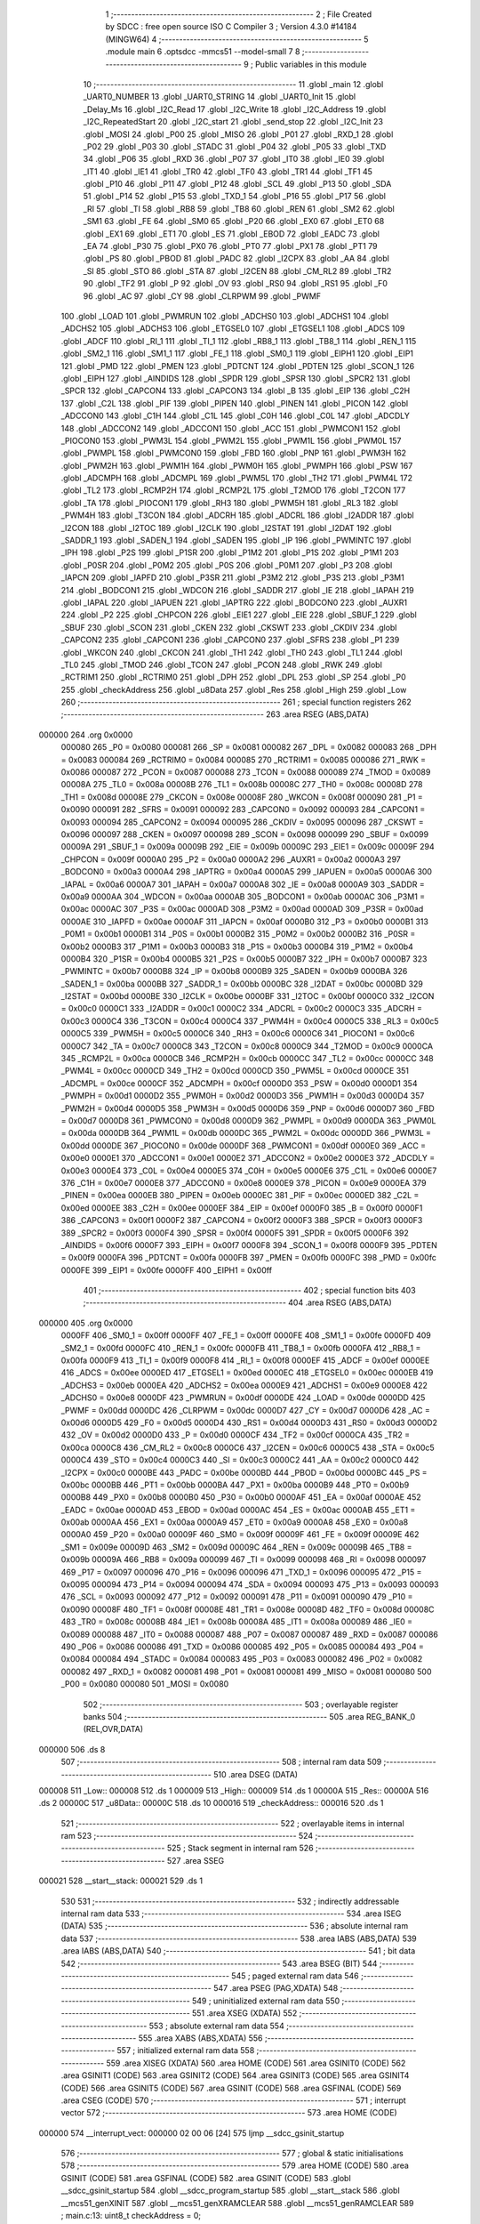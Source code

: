                                       1 ;--------------------------------------------------------
                                      2 ; File Created by SDCC : free open source ISO C Compiler 
                                      3 ; Version 4.3.0 #14184 (MINGW64)
                                      4 ;--------------------------------------------------------
                                      5 	.module main
                                      6 	.optsdcc -mmcs51 --model-small
                                      7 	
                                      8 ;--------------------------------------------------------
                                      9 ; Public variables in this module
                                     10 ;--------------------------------------------------------
                                     11 	.globl _main
                                     12 	.globl _UART0_NUMBER
                                     13 	.globl _UART0_STRING
                                     14 	.globl _UART0_Init
                                     15 	.globl _Delay_Ms
                                     16 	.globl _I2C_Read
                                     17 	.globl _I2C_Write
                                     18 	.globl _I2C_Address
                                     19 	.globl _I2C_RepeatedStart
                                     20 	.globl _I2C_start
                                     21 	.globl _send_stop
                                     22 	.globl _I2C_Init
                                     23 	.globl _MOSI
                                     24 	.globl _P00
                                     25 	.globl _MISO
                                     26 	.globl _P01
                                     27 	.globl _RXD_1
                                     28 	.globl _P02
                                     29 	.globl _P03
                                     30 	.globl _STADC
                                     31 	.globl _P04
                                     32 	.globl _P05
                                     33 	.globl _TXD
                                     34 	.globl _P06
                                     35 	.globl _RXD
                                     36 	.globl _P07
                                     37 	.globl _IT0
                                     38 	.globl _IE0
                                     39 	.globl _IT1
                                     40 	.globl _IE1
                                     41 	.globl _TR0
                                     42 	.globl _TF0
                                     43 	.globl _TR1
                                     44 	.globl _TF1
                                     45 	.globl _P10
                                     46 	.globl _P11
                                     47 	.globl _P12
                                     48 	.globl _SCL
                                     49 	.globl _P13
                                     50 	.globl _SDA
                                     51 	.globl _P14
                                     52 	.globl _P15
                                     53 	.globl _TXD_1
                                     54 	.globl _P16
                                     55 	.globl _P17
                                     56 	.globl _RI
                                     57 	.globl _TI
                                     58 	.globl _RB8
                                     59 	.globl _TB8
                                     60 	.globl _REN
                                     61 	.globl _SM2
                                     62 	.globl _SM1
                                     63 	.globl _FE
                                     64 	.globl _SM0
                                     65 	.globl _P20
                                     66 	.globl _EX0
                                     67 	.globl _ET0
                                     68 	.globl _EX1
                                     69 	.globl _ET1
                                     70 	.globl _ES
                                     71 	.globl _EBOD
                                     72 	.globl _EADC
                                     73 	.globl _EA
                                     74 	.globl _P30
                                     75 	.globl _PX0
                                     76 	.globl _PT0
                                     77 	.globl _PX1
                                     78 	.globl _PT1
                                     79 	.globl _PS
                                     80 	.globl _PBOD
                                     81 	.globl _PADC
                                     82 	.globl _I2CPX
                                     83 	.globl _AA
                                     84 	.globl _SI
                                     85 	.globl _STO
                                     86 	.globl _STA
                                     87 	.globl _I2CEN
                                     88 	.globl _CM_RL2
                                     89 	.globl _TR2
                                     90 	.globl _TF2
                                     91 	.globl _P
                                     92 	.globl _OV
                                     93 	.globl _RS0
                                     94 	.globl _RS1
                                     95 	.globl _F0
                                     96 	.globl _AC
                                     97 	.globl _CY
                                     98 	.globl _CLRPWM
                                     99 	.globl _PWMF
                                    100 	.globl _LOAD
                                    101 	.globl _PWMRUN
                                    102 	.globl _ADCHS0
                                    103 	.globl _ADCHS1
                                    104 	.globl _ADCHS2
                                    105 	.globl _ADCHS3
                                    106 	.globl _ETGSEL0
                                    107 	.globl _ETGSEL1
                                    108 	.globl _ADCS
                                    109 	.globl _ADCF
                                    110 	.globl _RI_1
                                    111 	.globl _TI_1
                                    112 	.globl _RB8_1
                                    113 	.globl _TB8_1
                                    114 	.globl _REN_1
                                    115 	.globl _SM2_1
                                    116 	.globl _SM1_1
                                    117 	.globl _FE_1
                                    118 	.globl _SM0_1
                                    119 	.globl _EIPH1
                                    120 	.globl _EIP1
                                    121 	.globl _PMD
                                    122 	.globl _PMEN
                                    123 	.globl _PDTCNT
                                    124 	.globl _PDTEN
                                    125 	.globl _SCON_1
                                    126 	.globl _EIPH
                                    127 	.globl _AINDIDS
                                    128 	.globl _SPDR
                                    129 	.globl _SPSR
                                    130 	.globl _SPCR2
                                    131 	.globl _SPCR
                                    132 	.globl _CAPCON4
                                    133 	.globl _CAPCON3
                                    134 	.globl _B
                                    135 	.globl _EIP
                                    136 	.globl _C2H
                                    137 	.globl _C2L
                                    138 	.globl _PIF
                                    139 	.globl _PIPEN
                                    140 	.globl _PINEN
                                    141 	.globl _PICON
                                    142 	.globl _ADCCON0
                                    143 	.globl _C1H
                                    144 	.globl _C1L
                                    145 	.globl _C0H
                                    146 	.globl _C0L
                                    147 	.globl _ADCDLY
                                    148 	.globl _ADCCON2
                                    149 	.globl _ADCCON1
                                    150 	.globl _ACC
                                    151 	.globl _PWMCON1
                                    152 	.globl _PIOCON0
                                    153 	.globl _PWM3L
                                    154 	.globl _PWM2L
                                    155 	.globl _PWM1L
                                    156 	.globl _PWM0L
                                    157 	.globl _PWMPL
                                    158 	.globl _PWMCON0
                                    159 	.globl _FBD
                                    160 	.globl _PNP
                                    161 	.globl _PWM3H
                                    162 	.globl _PWM2H
                                    163 	.globl _PWM1H
                                    164 	.globl _PWM0H
                                    165 	.globl _PWMPH
                                    166 	.globl _PSW
                                    167 	.globl _ADCMPH
                                    168 	.globl _ADCMPL
                                    169 	.globl _PWM5L
                                    170 	.globl _TH2
                                    171 	.globl _PWM4L
                                    172 	.globl _TL2
                                    173 	.globl _RCMP2H
                                    174 	.globl _RCMP2L
                                    175 	.globl _T2MOD
                                    176 	.globl _T2CON
                                    177 	.globl _TA
                                    178 	.globl _PIOCON1
                                    179 	.globl _RH3
                                    180 	.globl _PWM5H
                                    181 	.globl _RL3
                                    182 	.globl _PWM4H
                                    183 	.globl _T3CON
                                    184 	.globl _ADCRH
                                    185 	.globl _ADCRL
                                    186 	.globl _I2ADDR
                                    187 	.globl _I2CON
                                    188 	.globl _I2TOC
                                    189 	.globl _I2CLK
                                    190 	.globl _I2STAT
                                    191 	.globl _I2DAT
                                    192 	.globl _SADDR_1
                                    193 	.globl _SADEN_1
                                    194 	.globl _SADEN
                                    195 	.globl _IP
                                    196 	.globl _PWMINTC
                                    197 	.globl _IPH
                                    198 	.globl _P2S
                                    199 	.globl _P1SR
                                    200 	.globl _P1M2
                                    201 	.globl _P1S
                                    202 	.globl _P1M1
                                    203 	.globl _P0SR
                                    204 	.globl _P0M2
                                    205 	.globl _P0S
                                    206 	.globl _P0M1
                                    207 	.globl _P3
                                    208 	.globl _IAPCN
                                    209 	.globl _IAPFD
                                    210 	.globl _P3SR
                                    211 	.globl _P3M2
                                    212 	.globl _P3S
                                    213 	.globl _P3M1
                                    214 	.globl _BODCON1
                                    215 	.globl _WDCON
                                    216 	.globl _SADDR
                                    217 	.globl _IE
                                    218 	.globl _IAPAH
                                    219 	.globl _IAPAL
                                    220 	.globl _IAPUEN
                                    221 	.globl _IAPTRG
                                    222 	.globl _BODCON0
                                    223 	.globl _AUXR1
                                    224 	.globl _P2
                                    225 	.globl _CHPCON
                                    226 	.globl _EIE1
                                    227 	.globl _EIE
                                    228 	.globl _SBUF_1
                                    229 	.globl _SBUF
                                    230 	.globl _SCON
                                    231 	.globl _CKEN
                                    232 	.globl _CKSWT
                                    233 	.globl _CKDIV
                                    234 	.globl _CAPCON2
                                    235 	.globl _CAPCON1
                                    236 	.globl _CAPCON0
                                    237 	.globl _SFRS
                                    238 	.globl _P1
                                    239 	.globl _WKCON
                                    240 	.globl _CKCON
                                    241 	.globl _TH1
                                    242 	.globl _TH0
                                    243 	.globl _TL1
                                    244 	.globl _TL0
                                    245 	.globl _TMOD
                                    246 	.globl _TCON
                                    247 	.globl _PCON
                                    248 	.globl _RWK
                                    249 	.globl _RCTRIM1
                                    250 	.globl _RCTRIM0
                                    251 	.globl _DPH
                                    252 	.globl _DPL
                                    253 	.globl _SP
                                    254 	.globl _P0
                                    255 	.globl _checkAddress
                                    256 	.globl _u8Data
                                    257 	.globl _Res
                                    258 	.globl _High
                                    259 	.globl _Low
                                    260 ;--------------------------------------------------------
                                    261 ; special function registers
                                    262 ;--------------------------------------------------------
                                    263 	.area RSEG    (ABS,DATA)
      000000                        264 	.org 0x0000
                           000080   265 _P0	=	0x0080
                           000081   266 _SP	=	0x0081
                           000082   267 _DPL	=	0x0082
                           000083   268 _DPH	=	0x0083
                           000084   269 _RCTRIM0	=	0x0084
                           000085   270 _RCTRIM1	=	0x0085
                           000086   271 _RWK	=	0x0086
                           000087   272 _PCON	=	0x0087
                           000088   273 _TCON	=	0x0088
                           000089   274 _TMOD	=	0x0089
                           00008A   275 _TL0	=	0x008a
                           00008B   276 _TL1	=	0x008b
                           00008C   277 _TH0	=	0x008c
                           00008D   278 _TH1	=	0x008d
                           00008E   279 _CKCON	=	0x008e
                           00008F   280 _WKCON	=	0x008f
                           000090   281 _P1	=	0x0090
                           000091   282 _SFRS	=	0x0091
                           000092   283 _CAPCON0	=	0x0092
                           000093   284 _CAPCON1	=	0x0093
                           000094   285 _CAPCON2	=	0x0094
                           000095   286 _CKDIV	=	0x0095
                           000096   287 _CKSWT	=	0x0096
                           000097   288 _CKEN	=	0x0097
                           000098   289 _SCON	=	0x0098
                           000099   290 _SBUF	=	0x0099
                           00009A   291 _SBUF_1	=	0x009a
                           00009B   292 _EIE	=	0x009b
                           00009C   293 _EIE1	=	0x009c
                           00009F   294 _CHPCON	=	0x009f
                           0000A0   295 _P2	=	0x00a0
                           0000A2   296 _AUXR1	=	0x00a2
                           0000A3   297 _BODCON0	=	0x00a3
                           0000A4   298 _IAPTRG	=	0x00a4
                           0000A5   299 _IAPUEN	=	0x00a5
                           0000A6   300 _IAPAL	=	0x00a6
                           0000A7   301 _IAPAH	=	0x00a7
                           0000A8   302 _IE	=	0x00a8
                           0000A9   303 _SADDR	=	0x00a9
                           0000AA   304 _WDCON	=	0x00aa
                           0000AB   305 _BODCON1	=	0x00ab
                           0000AC   306 _P3M1	=	0x00ac
                           0000AC   307 _P3S	=	0x00ac
                           0000AD   308 _P3M2	=	0x00ad
                           0000AD   309 _P3SR	=	0x00ad
                           0000AE   310 _IAPFD	=	0x00ae
                           0000AF   311 _IAPCN	=	0x00af
                           0000B0   312 _P3	=	0x00b0
                           0000B1   313 _P0M1	=	0x00b1
                           0000B1   314 _P0S	=	0x00b1
                           0000B2   315 _P0M2	=	0x00b2
                           0000B2   316 _P0SR	=	0x00b2
                           0000B3   317 _P1M1	=	0x00b3
                           0000B3   318 _P1S	=	0x00b3
                           0000B4   319 _P1M2	=	0x00b4
                           0000B4   320 _P1SR	=	0x00b4
                           0000B5   321 _P2S	=	0x00b5
                           0000B7   322 _IPH	=	0x00b7
                           0000B7   323 _PWMINTC	=	0x00b7
                           0000B8   324 _IP	=	0x00b8
                           0000B9   325 _SADEN	=	0x00b9
                           0000BA   326 _SADEN_1	=	0x00ba
                           0000BB   327 _SADDR_1	=	0x00bb
                           0000BC   328 _I2DAT	=	0x00bc
                           0000BD   329 _I2STAT	=	0x00bd
                           0000BE   330 _I2CLK	=	0x00be
                           0000BF   331 _I2TOC	=	0x00bf
                           0000C0   332 _I2CON	=	0x00c0
                           0000C1   333 _I2ADDR	=	0x00c1
                           0000C2   334 _ADCRL	=	0x00c2
                           0000C3   335 _ADCRH	=	0x00c3
                           0000C4   336 _T3CON	=	0x00c4
                           0000C4   337 _PWM4H	=	0x00c4
                           0000C5   338 _RL3	=	0x00c5
                           0000C5   339 _PWM5H	=	0x00c5
                           0000C6   340 _RH3	=	0x00c6
                           0000C6   341 _PIOCON1	=	0x00c6
                           0000C7   342 _TA	=	0x00c7
                           0000C8   343 _T2CON	=	0x00c8
                           0000C9   344 _T2MOD	=	0x00c9
                           0000CA   345 _RCMP2L	=	0x00ca
                           0000CB   346 _RCMP2H	=	0x00cb
                           0000CC   347 _TL2	=	0x00cc
                           0000CC   348 _PWM4L	=	0x00cc
                           0000CD   349 _TH2	=	0x00cd
                           0000CD   350 _PWM5L	=	0x00cd
                           0000CE   351 _ADCMPL	=	0x00ce
                           0000CF   352 _ADCMPH	=	0x00cf
                           0000D0   353 _PSW	=	0x00d0
                           0000D1   354 _PWMPH	=	0x00d1
                           0000D2   355 _PWM0H	=	0x00d2
                           0000D3   356 _PWM1H	=	0x00d3
                           0000D4   357 _PWM2H	=	0x00d4
                           0000D5   358 _PWM3H	=	0x00d5
                           0000D6   359 _PNP	=	0x00d6
                           0000D7   360 _FBD	=	0x00d7
                           0000D8   361 _PWMCON0	=	0x00d8
                           0000D9   362 _PWMPL	=	0x00d9
                           0000DA   363 _PWM0L	=	0x00da
                           0000DB   364 _PWM1L	=	0x00db
                           0000DC   365 _PWM2L	=	0x00dc
                           0000DD   366 _PWM3L	=	0x00dd
                           0000DE   367 _PIOCON0	=	0x00de
                           0000DF   368 _PWMCON1	=	0x00df
                           0000E0   369 _ACC	=	0x00e0
                           0000E1   370 _ADCCON1	=	0x00e1
                           0000E2   371 _ADCCON2	=	0x00e2
                           0000E3   372 _ADCDLY	=	0x00e3
                           0000E4   373 _C0L	=	0x00e4
                           0000E5   374 _C0H	=	0x00e5
                           0000E6   375 _C1L	=	0x00e6
                           0000E7   376 _C1H	=	0x00e7
                           0000E8   377 _ADCCON0	=	0x00e8
                           0000E9   378 _PICON	=	0x00e9
                           0000EA   379 _PINEN	=	0x00ea
                           0000EB   380 _PIPEN	=	0x00eb
                           0000EC   381 _PIF	=	0x00ec
                           0000ED   382 _C2L	=	0x00ed
                           0000EE   383 _C2H	=	0x00ee
                           0000EF   384 _EIP	=	0x00ef
                           0000F0   385 _B	=	0x00f0
                           0000F1   386 _CAPCON3	=	0x00f1
                           0000F2   387 _CAPCON4	=	0x00f2
                           0000F3   388 _SPCR	=	0x00f3
                           0000F3   389 _SPCR2	=	0x00f3
                           0000F4   390 _SPSR	=	0x00f4
                           0000F5   391 _SPDR	=	0x00f5
                           0000F6   392 _AINDIDS	=	0x00f6
                           0000F7   393 _EIPH	=	0x00f7
                           0000F8   394 _SCON_1	=	0x00f8
                           0000F9   395 _PDTEN	=	0x00f9
                           0000FA   396 _PDTCNT	=	0x00fa
                           0000FB   397 _PMEN	=	0x00fb
                           0000FC   398 _PMD	=	0x00fc
                           0000FE   399 _EIP1	=	0x00fe
                           0000FF   400 _EIPH1	=	0x00ff
                                    401 ;--------------------------------------------------------
                                    402 ; special function bits
                                    403 ;--------------------------------------------------------
                                    404 	.area RSEG    (ABS,DATA)
      000000                        405 	.org 0x0000
                           0000FF   406 _SM0_1	=	0x00ff
                           0000FF   407 _FE_1	=	0x00ff
                           0000FE   408 _SM1_1	=	0x00fe
                           0000FD   409 _SM2_1	=	0x00fd
                           0000FC   410 _REN_1	=	0x00fc
                           0000FB   411 _TB8_1	=	0x00fb
                           0000FA   412 _RB8_1	=	0x00fa
                           0000F9   413 _TI_1	=	0x00f9
                           0000F8   414 _RI_1	=	0x00f8
                           0000EF   415 _ADCF	=	0x00ef
                           0000EE   416 _ADCS	=	0x00ee
                           0000ED   417 _ETGSEL1	=	0x00ed
                           0000EC   418 _ETGSEL0	=	0x00ec
                           0000EB   419 _ADCHS3	=	0x00eb
                           0000EA   420 _ADCHS2	=	0x00ea
                           0000E9   421 _ADCHS1	=	0x00e9
                           0000E8   422 _ADCHS0	=	0x00e8
                           0000DF   423 _PWMRUN	=	0x00df
                           0000DE   424 _LOAD	=	0x00de
                           0000DD   425 _PWMF	=	0x00dd
                           0000DC   426 _CLRPWM	=	0x00dc
                           0000D7   427 _CY	=	0x00d7
                           0000D6   428 _AC	=	0x00d6
                           0000D5   429 _F0	=	0x00d5
                           0000D4   430 _RS1	=	0x00d4
                           0000D3   431 _RS0	=	0x00d3
                           0000D2   432 _OV	=	0x00d2
                           0000D0   433 _P	=	0x00d0
                           0000CF   434 _TF2	=	0x00cf
                           0000CA   435 _TR2	=	0x00ca
                           0000C8   436 _CM_RL2	=	0x00c8
                           0000C6   437 _I2CEN	=	0x00c6
                           0000C5   438 _STA	=	0x00c5
                           0000C4   439 _STO	=	0x00c4
                           0000C3   440 _SI	=	0x00c3
                           0000C2   441 _AA	=	0x00c2
                           0000C0   442 _I2CPX	=	0x00c0
                           0000BE   443 _PADC	=	0x00be
                           0000BD   444 _PBOD	=	0x00bd
                           0000BC   445 _PS	=	0x00bc
                           0000BB   446 _PT1	=	0x00bb
                           0000BA   447 _PX1	=	0x00ba
                           0000B9   448 _PT0	=	0x00b9
                           0000B8   449 _PX0	=	0x00b8
                           0000B0   450 _P30	=	0x00b0
                           0000AF   451 _EA	=	0x00af
                           0000AE   452 _EADC	=	0x00ae
                           0000AD   453 _EBOD	=	0x00ad
                           0000AC   454 _ES	=	0x00ac
                           0000AB   455 _ET1	=	0x00ab
                           0000AA   456 _EX1	=	0x00aa
                           0000A9   457 _ET0	=	0x00a9
                           0000A8   458 _EX0	=	0x00a8
                           0000A0   459 _P20	=	0x00a0
                           00009F   460 _SM0	=	0x009f
                           00009F   461 _FE	=	0x009f
                           00009E   462 _SM1	=	0x009e
                           00009D   463 _SM2	=	0x009d
                           00009C   464 _REN	=	0x009c
                           00009B   465 _TB8	=	0x009b
                           00009A   466 _RB8	=	0x009a
                           000099   467 _TI	=	0x0099
                           000098   468 _RI	=	0x0098
                           000097   469 _P17	=	0x0097
                           000096   470 _P16	=	0x0096
                           000096   471 _TXD_1	=	0x0096
                           000095   472 _P15	=	0x0095
                           000094   473 _P14	=	0x0094
                           000094   474 _SDA	=	0x0094
                           000093   475 _P13	=	0x0093
                           000093   476 _SCL	=	0x0093
                           000092   477 _P12	=	0x0092
                           000091   478 _P11	=	0x0091
                           000090   479 _P10	=	0x0090
                           00008F   480 _TF1	=	0x008f
                           00008E   481 _TR1	=	0x008e
                           00008D   482 _TF0	=	0x008d
                           00008C   483 _TR0	=	0x008c
                           00008B   484 _IE1	=	0x008b
                           00008A   485 _IT1	=	0x008a
                           000089   486 _IE0	=	0x0089
                           000088   487 _IT0	=	0x0088
                           000087   488 _P07	=	0x0087
                           000087   489 _RXD	=	0x0087
                           000086   490 _P06	=	0x0086
                           000086   491 _TXD	=	0x0086
                           000085   492 _P05	=	0x0085
                           000084   493 _P04	=	0x0084
                           000084   494 _STADC	=	0x0084
                           000083   495 _P03	=	0x0083
                           000082   496 _P02	=	0x0082
                           000082   497 _RXD_1	=	0x0082
                           000081   498 _P01	=	0x0081
                           000081   499 _MISO	=	0x0081
                           000080   500 _P00	=	0x0080
                           000080   501 _MOSI	=	0x0080
                                    502 ;--------------------------------------------------------
                                    503 ; overlayable register banks
                                    504 ;--------------------------------------------------------
                                    505 	.area REG_BANK_0	(REL,OVR,DATA)
      000000                        506 	.ds 8
                                    507 ;--------------------------------------------------------
                                    508 ; internal ram data
                                    509 ;--------------------------------------------------------
                                    510 	.area DSEG    (DATA)
      000008                        511 _Low::
      000008                        512 	.ds 1
      000009                        513 _High::
      000009                        514 	.ds 1
      00000A                        515 _Res::
      00000A                        516 	.ds 2
      00000C                        517 _u8Data::
      00000C                        518 	.ds 10
      000016                        519 _checkAddress::
      000016                        520 	.ds 1
                                    521 ;--------------------------------------------------------
                                    522 ; overlayable items in internal ram
                                    523 ;--------------------------------------------------------
                                    524 ;--------------------------------------------------------
                                    525 ; Stack segment in internal ram
                                    526 ;--------------------------------------------------------
                                    527 	.area SSEG
      000021                        528 __start__stack:
      000021                        529 	.ds	1
                                    530 
                                    531 ;--------------------------------------------------------
                                    532 ; indirectly addressable internal ram data
                                    533 ;--------------------------------------------------------
                                    534 	.area ISEG    (DATA)
                                    535 ;--------------------------------------------------------
                                    536 ; absolute internal ram data
                                    537 ;--------------------------------------------------------
                                    538 	.area IABS    (ABS,DATA)
                                    539 	.area IABS    (ABS,DATA)
                                    540 ;--------------------------------------------------------
                                    541 ; bit data
                                    542 ;--------------------------------------------------------
                                    543 	.area BSEG    (BIT)
                                    544 ;--------------------------------------------------------
                                    545 ; paged external ram data
                                    546 ;--------------------------------------------------------
                                    547 	.area PSEG    (PAG,XDATA)
                                    548 ;--------------------------------------------------------
                                    549 ; uninitialized external ram data
                                    550 ;--------------------------------------------------------
                                    551 	.area XSEG    (XDATA)
                                    552 ;--------------------------------------------------------
                                    553 ; absolute external ram data
                                    554 ;--------------------------------------------------------
                                    555 	.area XABS    (ABS,XDATA)
                                    556 ;--------------------------------------------------------
                                    557 ; initialized external ram data
                                    558 ;--------------------------------------------------------
                                    559 	.area XISEG   (XDATA)
                                    560 	.area HOME    (CODE)
                                    561 	.area GSINIT0 (CODE)
                                    562 	.area GSINIT1 (CODE)
                                    563 	.area GSINIT2 (CODE)
                                    564 	.area GSINIT3 (CODE)
                                    565 	.area GSINIT4 (CODE)
                                    566 	.area GSINIT5 (CODE)
                                    567 	.area GSINIT  (CODE)
                                    568 	.area GSFINAL (CODE)
                                    569 	.area CSEG    (CODE)
                                    570 ;--------------------------------------------------------
                                    571 ; interrupt vector
                                    572 ;--------------------------------------------------------
                                    573 	.area HOME    (CODE)
      000000                        574 __interrupt_vect:
      000000 02 00 06         [24]  575 	ljmp	__sdcc_gsinit_startup
                                    576 ;--------------------------------------------------------
                                    577 ; global & static initialisations
                                    578 ;--------------------------------------------------------
                                    579 	.area HOME    (CODE)
                                    580 	.area GSINIT  (CODE)
                                    581 	.area GSFINAL (CODE)
                                    582 	.area GSINIT  (CODE)
                                    583 	.globl __sdcc_gsinit_startup
                                    584 	.globl __sdcc_program_startup
                                    585 	.globl __start__stack
                                    586 	.globl __mcs51_genXINIT
                                    587 	.globl __mcs51_genXRAMCLEAR
                                    588 	.globl __mcs51_genRAMCLEAR
                                    589 ;	main.c:13: uint8_t checkAddress = 0;
      00005F 75 16 00         [24]  590 	mov	_checkAddress,#0x00
                                    591 	.area GSFINAL (CODE)
      000062 02 00 03         [24]  592 	ljmp	__sdcc_program_startup
                                    593 ;--------------------------------------------------------
                                    594 ; Home
                                    595 ;--------------------------------------------------------
                                    596 	.area HOME    (CODE)
                                    597 	.area HOME    (CODE)
      000003                        598 __sdcc_program_startup:
      000003 02 00 65         [24]  599 	ljmp	_main
                                    600 ;	return from main will return to caller
                                    601 ;--------------------------------------------------------
                                    602 ; code
                                    603 ;--------------------------------------------------------
                                    604 	.area CSEG    (CODE)
                                    605 ;------------------------------------------------------------
                                    606 ;Allocation info for local variables in function 'main'
                                    607 ;------------------------------------------------------------
                                    608 ;	main.c:15: void main(void)
                                    609 ;	-----------------------------------------
                                    610 ;	 function main
                                    611 ;	-----------------------------------------
      000065                        612 _main:
                           000007   613 	ar7 = 0x07
                           000006   614 	ar6 = 0x06
                           000005   615 	ar5 = 0x05
                           000004   616 	ar4 = 0x04
                           000003   617 	ar3 = 0x03
                           000002   618 	ar2 = 0x02
                           000001   619 	ar1 = 0x01
                           000000   620 	ar0 = 0x00
                                    621 ;	main.c:19: I2C_Init();
      000065 12 00 E1         [24]  622 	lcall	_I2C_Init
                                    623 ;	main.c:20: UART0_Init();
      000068 12 02 63         [24]  624 	lcall	_UART0_Init
                                    625 ;	main.c:23: UART0_STRING("Start:");
      00006B 90 04 97         [24]  626 	mov	dptr,#___str_0
      00006E 75 F0 80         [24]  627 	mov	b,#0x80
      000071 12 02 B4         [24]  628 	lcall	_UART0_STRING
                                    629 ;	main.c:34: I2C_start();
      000074 12 01 24         [24]  630 	lcall	_I2C_start
                                    631 ;	main.c:35: I2C_Address(0xA0, 0);
      000077 75 17 00         [24]  632 	mov	_I2C_Address_PARM_2,#0x00
      00007A 75 82 A0         [24]  633 	mov	dpl,#0xa0
      00007D 12 01 5B         [24]  634 	lcall	_I2C_Address
                                    635 ;	main.c:36: I2C_Write(0x00);
      000080 75 82 00         [24]  636 	mov	dpl,#0x00
      000083 12 01 90         [24]  637 	lcall	_I2C_Write
                                    638 ;	main.c:37: I2C_Write(0x34);
      000086 75 82 34         [24]  639 	mov	dpl,#0x34
      000089 12 01 90         [24]  640 	lcall	_I2C_Write
                                    641 ;	main.c:38: send_stop();
      00008C 12 00 F7         [24]  642 	lcall	_send_stop
                                    643 ;	main.c:40: Delay_Ms(10);
      00008F 90 00 0A         [24]  644 	mov	dptr,#0x000a
      000092 12 02 24         [24]  645 	lcall	_Delay_Ms
                                    646 ;	main.c:42: I2C_start();
      000095 12 01 24         [24]  647 	lcall	_I2C_start
                                    648 ;	main.c:43: I2C_Address(0xA0, 0);
      000098 75 17 00         [24]  649 	mov	_I2C_Address_PARM_2,#0x00
      00009B 75 82 A0         [24]  650 	mov	dpl,#0xa0
      00009E 12 01 5B         [24]  651 	lcall	_I2C_Address
                                    652 ;	main.c:44: I2C_Write(0x00);
      0000A1 75 82 00         [24]  653 	mov	dpl,#0x00
      0000A4 12 01 90         [24]  654 	lcall	_I2C_Write
                                    655 ;	main.c:46: I2C_RepeatedStart();
      0000A7 12 01 45         [24]  656 	lcall	_I2C_RepeatedStart
                                    657 ;	main.c:47: I2C_Address(0xA1, 1);
      0000AA 75 17 01         [24]  658 	mov	_I2C_Address_PARM_2,#0x01
      0000AD 75 82 A1         [24]  659 	mov	dpl,#0xa1
      0000B0 12 01 5B         [24]  660 	lcall	_I2C_Address
                                    661 ;	main.c:48: u8Data[1] = I2C_Read(0);
      0000B3 75 82 00         [24]  662 	mov	dpl,#0x00
      0000B6 12 01 DD         [24]  663 	lcall	_I2C_Read
      0000B9 E5 82            [12]  664 	mov	a,dpl
      0000BB F5 0D            [12]  665 	mov	(_u8Data + 0x0001),a
                                    666 ;	main.c:49: send_stop();
      0000BD 12 00 F7         [24]  667 	lcall	_send_stop
                                    668 ;	main.c:51: UART0_NUMBER(u8Data[0]);
      0000C0 AE 0C            [24]  669 	mov	r6,_u8Data
      0000C2 7F 00            [12]  670 	mov	r7,#0x00
      0000C4 8E 82            [24]  671 	mov	dpl,r6
      0000C6 8F 83            [24]  672 	mov	dph,r7
      0000C8 12 03 0B         [24]  673 	lcall	_UART0_NUMBER
                                    674 ;	main.c:52: UART0_STRING(",");
      0000CB 90 04 9E         [24]  675 	mov	dptr,#___str_1
      0000CE 75 F0 80         [24]  676 	mov	b,#0x80
      0000D1 12 02 B4         [24]  677 	lcall	_UART0_STRING
                                    678 ;	main.c:53: UART0_NUMBER(u8Data[1]);
      0000D4 AE 0D            [24]  679 	mov	r6,(_u8Data + 0x0001)
      0000D6 7F 00            [12]  680 	mov	r7,#0x00
      0000D8 8E 82            [24]  681 	mov	dpl,r6
      0000DA 8F 83            [24]  682 	mov	dph,r7
      0000DC 12 03 0B         [24]  683 	lcall	_UART0_NUMBER
                                    684 ;	main.c:54: while (1) {
      0000DF                        685 00102$:
                                    686 ;	main.c:57: }
      0000DF 80 FE            [24]  687 	sjmp	00102$
                                    688 	.area CSEG    (CODE)
                                    689 	.area CONST   (CODE)
                                    690 	.area CONST   (CODE)
      000497                        691 ___str_0:
      000497 53 74 61 72 74 3A      692 	.ascii "Start:"
      00049D 00                     693 	.db 0x00
                                    694 	.area CSEG    (CODE)
                                    695 	.area CONST   (CODE)
      00049E                        696 ___str_1:
      00049E 2C                     697 	.ascii ","
      00049F 00                     698 	.db 0x00
                                    699 	.area CSEG    (CODE)
                                    700 	.area XINIT   (CODE)
                                    701 	.area CABS    (ABS,CODE)
